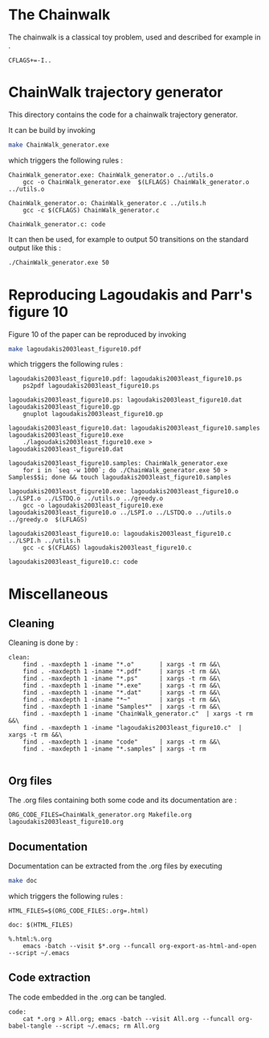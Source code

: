 * The Chainwalk
  The chainwalk is a classical toy problem, used and described for example in \cite{lagoudakis2003least}.
  
  #+begin_src make :tangle Makefile
  CFLAGS+=-I..
   #+end_src
  
* ChainWalk trajectory generator
  This directory contains the code for a chainwalk trajectory generator.

  It can be build by invoking

     #+begin_src sh
 make ChainWalk_generator.exe
   #+end_src

   which triggers the following rules :
    #+begin_src make :tangle Makefile
ChainWalk_generator.exe: ChainWalk_generator.o ../utils.o
	gcc -o ChainWalk_generator.exe  $(LFLAGS) ChainWalk_generator.o ../utils.o

ChainWalk_generator.o: ChainWalk_generator.c ../utils.h
	gcc -c $(CFLAGS) ChainWalk_generator.c

ChainWalk_generator.c: code
    #+end_src

   It can then be used, for example to output 50 transitions on the standard output like this :

     #+begin_src sh
 ./ChainWalk_generator.exe 50
   #+end_src
   
* Reproducing Lagoudakis and Parr's figure 10

  Figure 10 of the paper \cite{lagoudakis2003least} can be reproduced by invoking 
     #+begin_src sh
make lagoudakis2003least_figure10.pdf
   #+end_src

   which triggers the following rules :
    #+begin_src make :tangle Makefile
lagoudakis2003least_figure10.pdf: lagoudakis2003least_figure10.ps
	ps2pdf lagoudakis2003least_figure10.ps

lagoudakis2003least_figure10.ps: lagoudakis2003least_figure10.dat lagoudakis2003least_figure10.gp
	gnuplot lagoudakis2003least_figure10.gp

lagoudakis2003least_figure10.dat: lagoudakis2003least_figure10.samples lagoudakis2003least_figure10.exe
	./lagoudakis2003least_figure10.exe > lagoudakis2003least_figure10.dat

lagoudakis2003least_figure10.samples: ChainWalk_generator.exe 
	for i in `seq -w 1000`; do ./ChainWalk_generator.exe 50 > Samples$$i; done && touch lagoudakis2003least_figure10.samples

lagoudakis2003least_figure10.exe: lagoudakis2003least_figure10.o ../LSPI.o ../LSTDQ.o ../utils.o ../greedy.o 
	gcc -o lagoudakis2003least_figure10.exe lagoudakis2003least_figure10.o ../LSPI.o ../LSTDQ.o ../utils.o ../greedy.o  $(LFLAGS)

lagoudakis2003least_figure10.o: lagoudakis2003least_figure10.c ../LSPI.h ../utils.h
	gcc -c $(CFLAGS) lagoudakis2003least_figure10.c

lagoudakis2003least_figure10.c: code
    #+end_src

* Miscellaneous
** Cleaning
Cleaning is done by :
    #+begin_src make :tangle Makefile
clean: 
	find . -maxdepth 1 -iname "*.o"       | xargs -t rm &&\
	find . -maxdepth 1 -iname "*.pdf"     | xargs -t rm &&\
	find . -maxdepth 1 -iname "*.ps"      | xargs -t rm &&\
	find . -maxdepth 1 -iname "*.exe"     | xargs -t rm &&\
	find . -maxdepth 1 -iname "*.dat"     | xargs -t rm &&\
	find . -maxdepth 1 -iname "*~"        | xargs -t rm &&\
	find . -maxdepth 1 -iname "Samples*"  | xargs -t rm &&\
	find . -maxdepth 1 -iname "ChainWalk_generator.c"  | xargs -t rm &&\
	find . -maxdepth 1 -iname "lagoudakis2003least_figure10.c"  | xargs -t rm &&\
	find . -maxdepth 1 -iname "code"      | xargs -t rm &&\
	find . -maxdepth 1 -iname "*.samples" | xargs -t rm

    #+end_src

** Org files
  The .org files containing both some code and its documentation are :
  #+begin_src make :tangle Makefile
ORG_CODE_FILES=ChainWalk_generator.org Makefile.org lagoudakis2003least_figure10.org
  #+end_src

** Documentation

   Documentation can be extracted from the .org files by executing
   #+begin_src sh
 make doc
   #+end_src

   which triggers the following rules :

   #+begin_src make :tangle Makefile
HTML_FILES=$(ORG_CODE_FILES:.org=.html)

doc: $(HTML_FILES)

%.html:%.org
	emacs -batch --visit $*.org --funcall org-export-as-html-and-open --script ~/.emacs
   #+end_src
** Code extraction

   The code embedded in the .org can be tangled.
    #+begin_src make :tangle Makefile
code:
	cat *.org > All.org; emacs -batch --visit All.org --funcall org-babel-tangle --script ~/.emacs; rm All.org
    #+end_src
